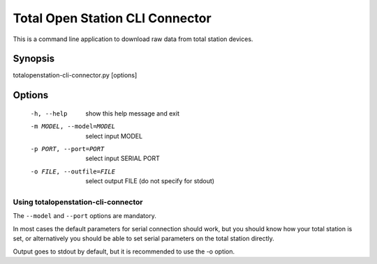 .. _cli-connector:

================================
Total Open Station CLI Connector
================================

This is a command line application to download raw data from total station
devices.

Synopsis
========

totalopenstation-cli-connector.py [options]

Options
=======

  -h, --help            show this help message and exit
  -m MODEL, --model=MODEL
                        select input MODEL
  -p PORT, --port=PORT  select input SERIAL PORT
  -o FILE, --outfile=FILE
                        select output FILE (do not specify for stdout)

Using totalopenstation-cli-connector
------------------------------------

The ``--model`` and ``--port`` options are mandatory.

In most cases the default parameters for serial connection should work, but
you should know how your total station is set, or alternatively you should
be able to set serial parameters on the total station directly.

Output goes to stdout by default, but it is recommended to use the -o option.
